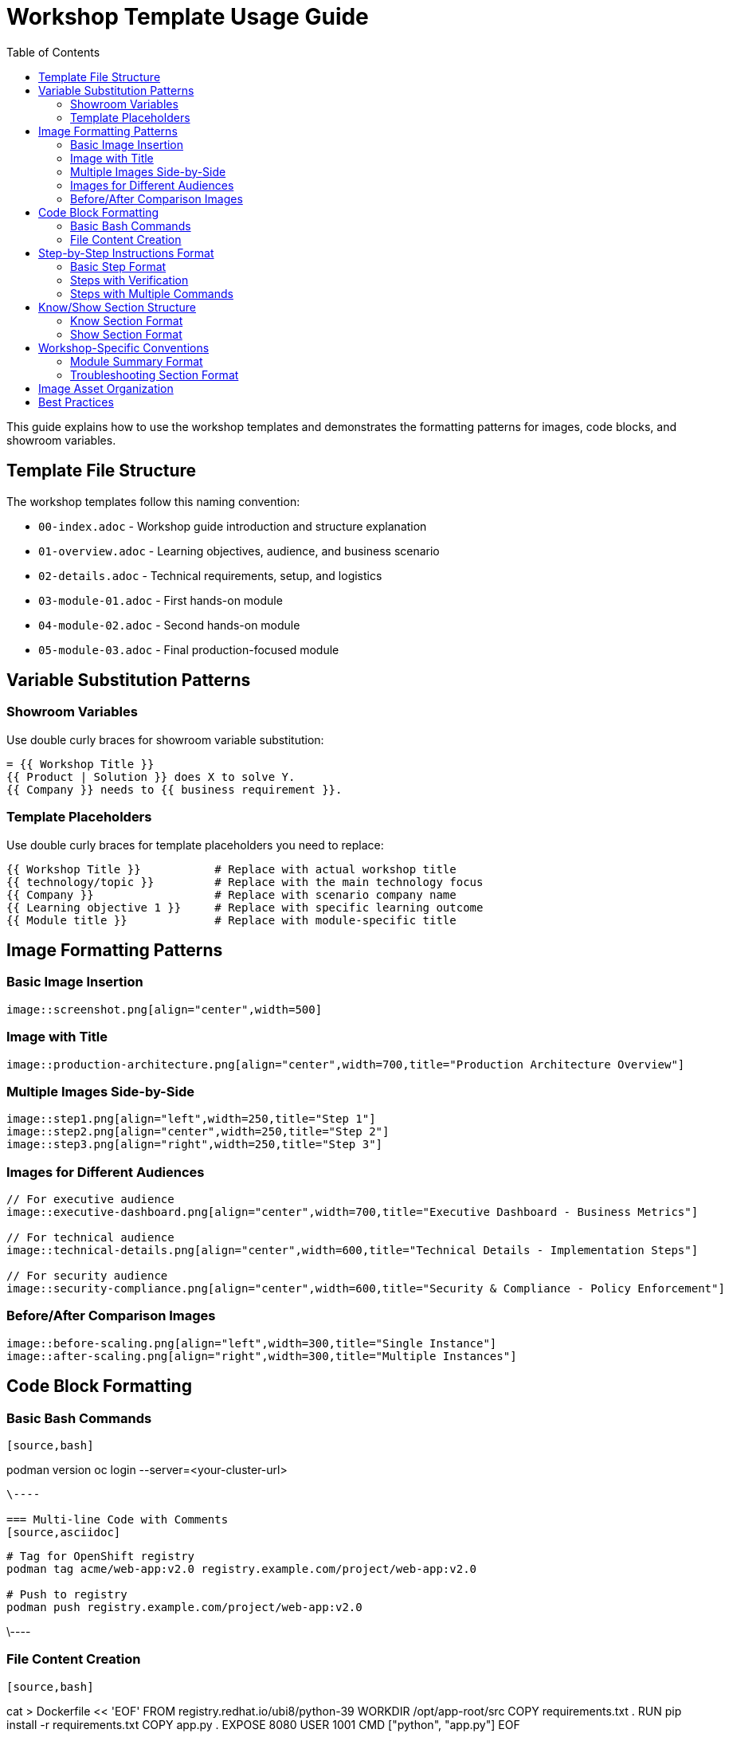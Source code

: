 = Workshop Template Usage Guide
:source-highlighter: rouge
:toc: macro
:toclevels: 2

toc::[]

This guide explains how to use the workshop templates and demonstrates the formatting patterns for images, code blocks, and showroom variables.

== Template File Structure

The workshop templates follow this naming convention:

* `00-index.adoc` - Workshop guide introduction and structure explanation
* `01-overview.adoc` - Learning objectives, audience, and business scenario
* `02-details.adoc` - Technical requirements, setup, and logistics
* `03-module-01.adoc` - First hands-on module
* `04-module-02.adoc` - Second hands-on module
* `05-module-03.adoc` - Final production-focused module

== Variable Substitution Patterns

=== Showroom Variables
Use double curly braces for showroom variable substitution:

[source,asciidoc]
----
= {{ Workshop Title }}
{{ Product | Solution }} does X to solve Y.
{{ Company }} needs to {{ business requirement }}.
----

=== Template Placeholders
Use double curly braces for template placeholders you need to replace:

[source,asciidoc]
----
{{ Workshop Title }}           # Replace with actual workshop title
{{ technology/topic }}         # Replace with the main technology focus
{{ Company }}                  # Replace with scenario company name
{{ Learning objective 1 }}     # Replace with specific learning outcome
{{ Module title }}             # Replace with module-specific title
----

== Image Formatting Patterns

=== Basic Image Insertion
[source,asciidoc]
----
image::screenshot.png[align="center",width=500]
----

=== Image with Title
[source,asciidoc]
----
image::production-architecture.png[align="center",width=700,title="Production Architecture Overview"]
----

=== Multiple Images Side-by-Side
[source,asciidoc]
----
image::step1.png[align="left",width=250,title="Step 1"]
image::step2.png[align="center",width=250,title="Step 2"]
image::step3.png[align="right",width=250,title="Step 3"]
----

=== Images for Different Audiences
[source,asciidoc]
----
// For executive audience
image::executive-dashboard.png[align="center",width=700,title="Executive Dashboard - Business Metrics"]

// For technical audience
image::technical-details.png[align="center",width=600,title="Technical Details - Implementation Steps"]

// For security audience
image::security-compliance.png[align="center",width=600,title="Security & Compliance - Policy Enforcement"]
----

=== Before/After Comparison Images
[source,asciidoc]
----
image::before-scaling.png[align="left",width=300,title="Single Instance"]
image::after-scaling.png[align="right",width=300,title="Multiple Instances"]
----

== Code Block Formatting

=== Basic Bash Commands
[source,asciidoc]
----
[source,bash]
----
podman version
oc login --server=<your-cluster-url>
----
\----

=== Multi-line Code with Comments
[source,asciidoc]
----
[source,bash]
----
# Tag for OpenShift registry
podman tag acme/web-app:v2.0 registry.example.com/project/web-app:v2.0

# Push to registry
podman push registry.example.com/project/web-app:v2.0
----
\----

=== File Content Creation
[source,asciidoc]
----
[source,bash]
----
cat > Dockerfile << 'EOF'
FROM registry.redhat.io/ubi8/python-39
WORKDIR /opt/app-root/src
COPY requirements.txt .
RUN pip install -r requirements.txt
COPY app.py .
EXPOSE 8080
USER 1001
CMD ["python", "app.py"]
EOF
----
\----

=== Code with Different Languages
[source,asciidoc]
----
[source,python]
----
from flask import Flask
app = Flask(__name__)

@app.route('/')
def hello():
    return '<h1>Hello World!</h1>'
----
\----

[source,yaml]
----
apiVersion: apps/v1
kind: Deployment
metadata:
  name: my-app
spec:
  replicas: 3
----
\----

== Step-by-Step Instructions Format

=== Basic Step Format
[source,asciidoc]
----
* Step description:
+
[source,bash]
----
command-to-execute
----

* Next step description:
+
[source,bash]
----
another-command
----
----

=== Steps with Verification
[source,asciidoc]
----
* Create a deployment:
+
[source,bash]
----
oc create deployment my-app --image=registry.example.com/my-app:latest
----

* Verify the deployment:
+
[source,bash]
----
oc get deployments
oc get pods
----

* Check the application URL and test it in your browser
----

=== Steps with Multiple Commands
[source,asciidoc]
----
* Configure resource limits:
+
[source,bash]
----
oc patch deployment my-app -p '{
  "spec": {
    "template": {
      "spec": {
        "containers": [{
          "name": "my-app",
          "resources": {
            "requests": {"memory": "128Mi", "cpu": "100m"},
            "limits": {"memory": "256Mi", "cpu": "200m"}
          }
        }]
      }
    }
  }
}'
----
----

== Know/Show Section Structure

=== Know Section Format
[source,asciidoc]
----
=== Know
_Brief concept explanation in italics that sets the context._

**Why this topic matters for {{ Company }}:**

* **Benefit 1**: Specific explanation
* **Benefit 2**: Business impact
* **Benefit 3**: Technical advantage
* **Benefit 4**: Strategic value

**Key concepts to understand:**

* **Concept 1**: Definition and importance
* **Concept 2**: Technical explanation
* **Concept 3**: Business relevance

**Business impact for {{ Company }}:**
Current state problem description with specific pain points.
How the technology/approach solves these problems.
----

=== Show Section Format
[source,asciidoc]
----
=== Show
Action-oriented introduction to the hands-on exercises:

* Step 1 description:
+
[source,bash]
----
command-or-action
----

* Step 2 with file creation:
+
[source,bash]
----
cat > filename << 'EOF'
file content here
EOF
----

* Step 3 with verification:
+
[source,bash]
----
verification-command
----

* Step 4 with web interface action:
  * Open browser to http://localhost:8080
  * Navigate to specific section
  * Perform specific action
  * Verify expected result
----

== Workshop-Specific Conventions

=== Module Summary Format
[source,asciidoc]
----
== Module X summary

**What you learned:**
* Key learning outcome 1
* Key learning outcome 2
* Key learning outcome 3

**Key takeaways for {{ Company }}:**
* Business benefit 1
* Technical advantage 2
* Strategic value 3

**Business impact achieved:**
* Quantified improvement 1
* Measured benefit 2
* Operational enhancement 3

**Next steps:**
Module X+1 will demonstrate [preview of next content].
----

=== Troubleshooting Section Format
[source,asciidoc]
----
=== Common setup issues

**Problem**: "Specific error message"
→ **Solution**: Step-by-step resolution

**Problem**: "Another error condition"
→ **Solution**: Alternative approach with commands

**Problem**: "Network connectivity issue"
→ **Solution**: Verification steps and workarounds
----

== Image Asset Organization

Images should be placed in the `assets/images/` directory with descriptive names:

* `production-architecture.png` - Architecture diagrams
* `step1-deployment.png` - Sequential step screenshots
* `before-after-comparison.png` - Comparison images
* `monitoring-dashboard.png` - Interface screenshots
* `executive-dashboard.png` - Audience-specific views

Use consistent naming patterns that match your content structure.

== Best Practices

1. **Variable Consistency**: Use the same company name and scenario throughout
2. **Image Sizing**: Use width=600-700 for main diagrams, 250-300 for side-by-side
3. **Code Formatting**: Always specify language for syntax highlighting
4. **Step Numbering**: Use bullet points with descriptive text, not just numbers
5. **Verification Steps**: Include verification for each major step
6. **Business Context**: Always connect technical steps to business value
7. **Audience Adaptation**: Provide content alternatives for different technical levels